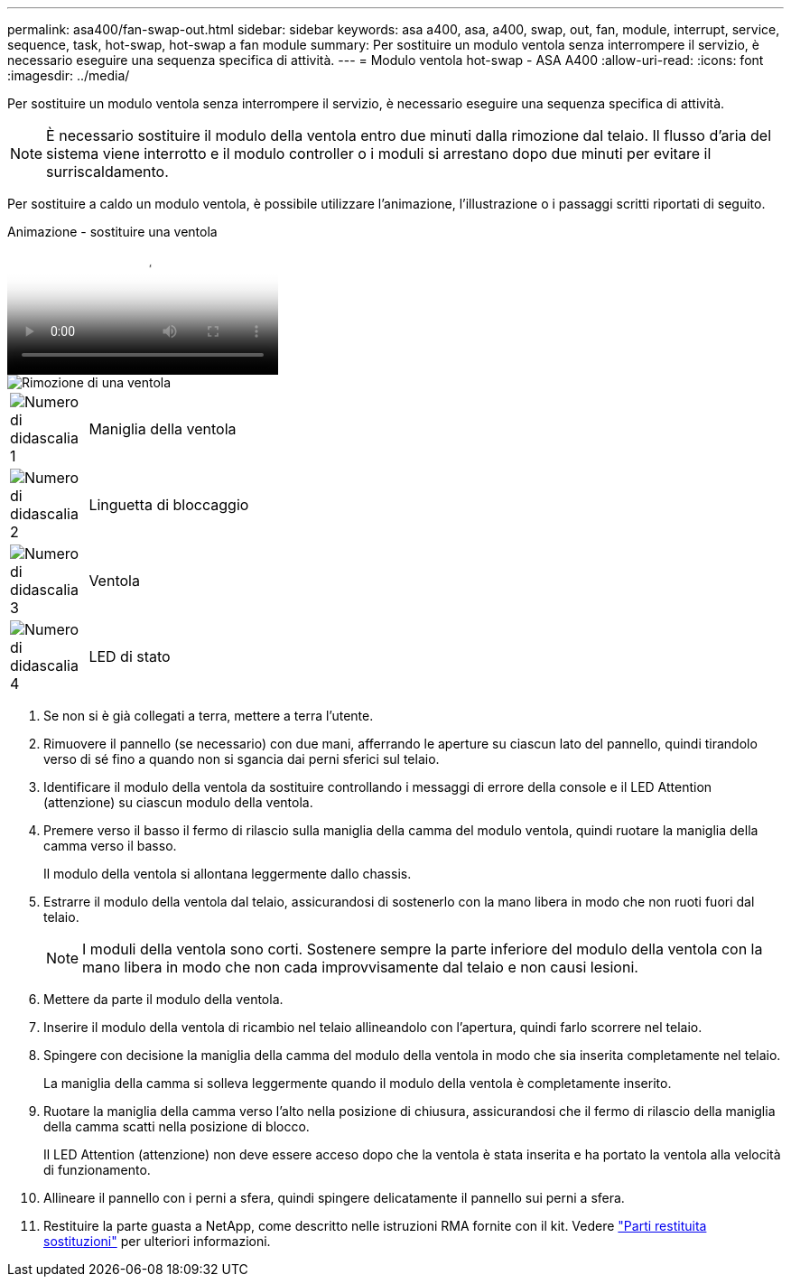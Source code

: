 ---
permalink: asa400/fan-swap-out.html 
sidebar: sidebar 
keywords: asa a400, asa, a400, swap, out, fan, module, interrupt, service, sequence, task, hot-swap, hot-swap a fan module 
summary: Per sostituire un modulo ventola senza interrompere il servizio, è necessario eseguire una sequenza specifica di attività. 
---
= Modulo ventola hot-swap - ASA A400
:allow-uri-read: 
:icons: font
:imagesdir: ../media/


[role="lead"]
Per sostituire un modulo ventola senza interrompere il servizio, è necessario eseguire una sequenza specifica di attività.


NOTE: È necessario sostituire il modulo della ventola entro due minuti dalla rimozione dal telaio. Il flusso d'aria del sistema viene interrotto e il modulo controller o i moduli si arrestano dopo due minuti per evitare il surriscaldamento.

Per sostituire a caldo un modulo ventola, è possibile utilizzare l'animazione, l'illustrazione o i passaggi scritti riportati di seguito.

.Animazione - sostituire una ventola
video::ae59d53d-7746-402c-bd6b-aad9012efa89[panopto]
image::../media/drw_A400_Replace_fan.png[Rimozione di una ventola]

[cols="10,90"]
|===


 a| 
image:../media/legend_icon_01.png["Numero di didascalia 1"]
 a| 
Maniglia della ventola



 a| 
image:../media/legend_icon_02.png["Numero di didascalia 2"]
 a| 
Linguetta di bloccaggio



 a| 
image:../media/legend_icon_03.png["Numero di didascalia 3"]
 a| 
Ventola



 a| 
image:../media/legend_icon_04.png["Numero di didascalia 4"]
 a| 
LED di stato

|===
. Se non si è già collegati a terra, mettere a terra l'utente.
. Rimuovere il pannello (se necessario) con due mani, afferrando le aperture su ciascun lato del pannello, quindi tirandolo verso di sé fino a quando non si sgancia dai perni sferici sul telaio.
. Identificare il modulo della ventola da sostituire controllando i messaggi di errore della console e il LED Attention (attenzione) su ciascun modulo della ventola.
. Premere verso il basso il fermo di rilascio sulla maniglia della camma del modulo ventola, quindi ruotare la maniglia della camma verso il basso.
+
Il modulo della ventola si allontana leggermente dallo chassis.

. Estrarre il modulo della ventola dal telaio, assicurandosi di sostenerlo con la mano libera in modo che non ruoti fuori dal telaio.
+

NOTE: I moduli della ventola sono corti. Sostenere sempre la parte inferiore del modulo della ventola con la mano libera in modo che non cada improvvisamente dal telaio e non causi lesioni.

. Mettere da parte il modulo della ventola.
. Inserire il modulo della ventola di ricambio nel telaio allineandolo con l'apertura, quindi farlo scorrere nel telaio.
. Spingere con decisione la maniglia della camma del modulo della ventola in modo che sia inserita completamente nel telaio.
+
La maniglia della camma si solleva leggermente quando il modulo della ventola è completamente inserito.

. Ruotare la maniglia della camma verso l'alto nella posizione di chiusura, assicurandosi che il fermo di rilascio della maniglia della camma scatti nella posizione di blocco.
+
Il LED Attention (attenzione) non deve essere acceso dopo che la ventola è stata inserita e ha portato la ventola alla velocità di funzionamento.

. Allineare il pannello con i perni a sfera, quindi spingere delicatamente il pannello sui perni a sfera.
. Restituire la parte guasta a NetApp, come descritto nelle istruzioni RMA fornite con il kit. Vedere https://mysupport.netapp.com/site/info/rma["Parti restituita  sostituzioni"^] per ulteriori informazioni.

